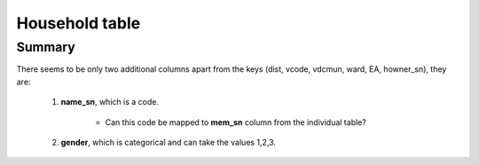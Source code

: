 Household table
===============

Summary
-------

There seems to be only two additional columns apart from the keys (dist, vcode, vdcmun, ward, EA, howner_sn), they are:

	1. **name_sn**, which is a code.
		
		- Can this code be mapped to **mem_sn** column from the individual table?

	2. **gender**, which is categorical and can take the values 1,2,3.